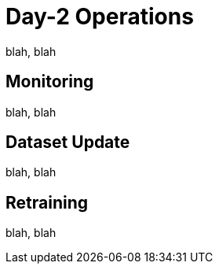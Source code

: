 = Day-2 Operations


blah, blah

== Monitoring

blah, blah

== Dataset Update

blah, blah

== Retraining

blah, blah
